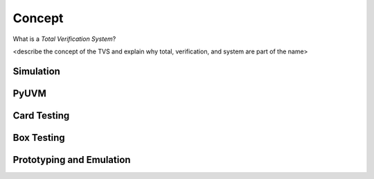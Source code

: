 .. _tvs_concept:

Concept
=======

What is a *Total Verification System*?

<describe the concept of the TVS and explain why total, verification, and system are part of the name>

Simulation
----------

PyUVM
----------

Card Testing
------------

Box Testing 
-----------

Prototyping and Emulation
-------------------------
